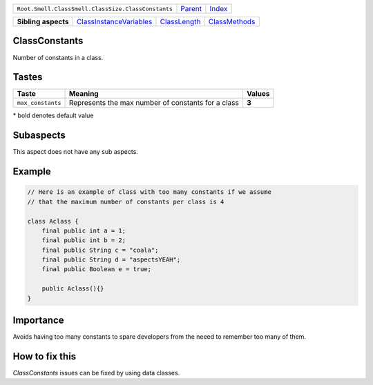 +----------------------------------------------------+----------------------------+------------------------------------------------------------------+
| ``Root.Smell.ClassSmell.ClassSize.ClassConstants`` | `Parent <../README.rst>`_  | `Index <//github.com/coala/aspect-docs/blob/master/README.rst>`_ |
+----------------------------------------------------+----------------------------+------------------------------------------------------------------+


+---------------------+------------------------------------------------------------------+--------------------------------------------+----------------------------------------------+
| **Sibling aspects** | `ClassInstanceVariables <../ClassInstanceVariables/README.rst>`_ | `ClassLength <../ClassLength/README.rst>`_ | `ClassMethods <../ClassMethods/README.rst>`_ |
+---------------------+------------------------------------------------------------------+--------------------------------------------+----------------------------------------------+

ClassConstants
==============
Number of constants in a class.

Tastes
========

+------------------+----------------------------------------------------+----------------------------------------------------+
| Taste            |  Meaning                                           |  Values                                            |
+==================+====================================================+====================================================+
|                  |                                                    |                                                    |
|``max_constants`` | Represents the max number of constants for a class | **3**                                              +
|                  |                                                    |                                                    |
+------------------+----------------------------------------------------+----------------------------------------------------+


\* bold denotes default value

Subaspects
==========

This aspect does not have any sub aspects.

Example
=======

.. code-block:: Java

    // Here is an example of class with too many constants if we assume
    // that the maximum number of constants per class is 4
    
    class Aclass {
        final public int a = 1;
        final public int b = 2;
        final public String c = "coala";
        final public String d = "aspectsYEAH";
        final public Boolean e = true;
    
        public Aclass(){}
    }


Importance
==========

Avoids having too many constants to spare developers from the neeed
to remember too many of them.

How to fix this
==========

`ClassConstants` issues can be fixed by using data classes.

